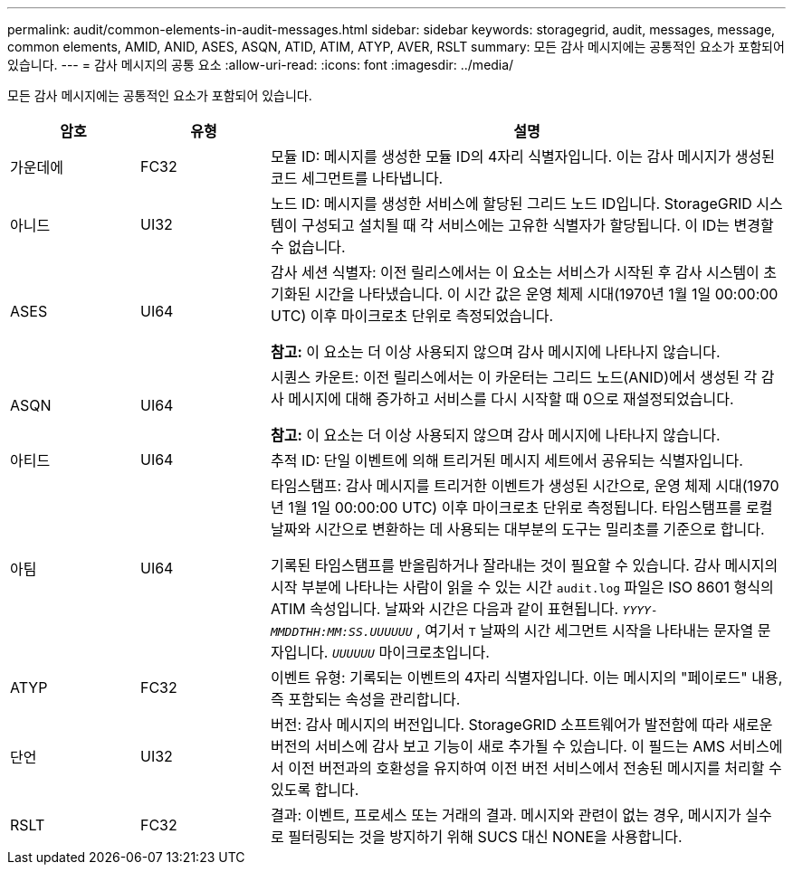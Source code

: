 ---
permalink: audit/common-elements-in-audit-messages.html 
sidebar: sidebar 
keywords: storagegrid, audit, messages, message, common elements, AMID, ANID, ASES, ASQN, ATID, ATIM, ATYP, AVER, RSLT 
summary: 모든 감사 메시지에는 공통적인 요소가 포함되어 있습니다. 
---
= 감사 메시지의 공통 요소
:allow-uri-read: 
:icons: font
:imagesdir: ../media/


[role="lead"]
모든 감사 메시지에는 공통적인 요소가 포함되어 있습니다.

[cols="1a,1a,4a"]
|===
| 암호 | 유형 | 설명 


 a| 
가운데에
 a| 
FC32
 a| 
모듈 ID: 메시지를 생성한 모듈 ID의 4자리 식별자입니다.  이는 감사 메시지가 생성된 코드 세그먼트를 나타냅니다.



 a| 
아니드
 a| 
UI32
 a| 
노드 ID: 메시지를 생성한 서비스에 할당된 그리드 노드 ID입니다.  StorageGRID 시스템이 구성되고 설치될 때 각 서비스에는 고유한 식별자가 할당됩니다.  이 ID는 변경할 수 없습니다.



 a| 
ASES
 a| 
UI64
 a| 
감사 세션 식별자: 이전 릴리스에서는 이 요소는 서비스가 시작된 후 감사 시스템이 초기화된 시간을 나타냈습니다.  이 시간 값은 운영 체제 시대(1970년 1월 1일 00:00:00 UTC) 이후 마이크로초 단위로 측정되었습니다.

*참고:* 이 요소는 더 이상 사용되지 않으며 감사 메시지에 나타나지 않습니다.



 a| 
ASQN
 a| 
UI64
 a| 
시퀀스 카운트: 이전 릴리스에서는 이 카운터는 그리드 노드(ANID)에서 생성된 각 감사 메시지에 대해 증가하고 서비스를 다시 시작할 때 0으로 재설정되었습니다.

*참고:* 이 요소는 더 이상 사용되지 않으며 감사 메시지에 나타나지 않습니다.



 a| 
아티드
 a| 
UI64
 a| 
추적 ID: 단일 이벤트에 의해 트리거된 메시지 세트에서 공유되는 식별자입니다.



 a| 
아팀
 a| 
UI64
 a| 
타임스탬프: 감사 메시지를 트리거한 이벤트가 생성된 시간으로, 운영 체제 시대(1970년 1월 1일 00:00:00 UTC) 이후 마이크로초 단위로 측정됩니다.  타임스탬프를 로컬 날짜와 시간으로 변환하는 데 사용되는 대부분의 도구는 밀리초를 기준으로 합니다.

기록된 타임스탬프를 반올림하거나 잘라내는 것이 필요할 수 있습니다.  감사 메시지의 시작 부분에 나타나는 사람이 읽을 수 있는 시간 `audit.log` 파일은 ISO 8601 형식의 ATIM 속성입니다.  날짜와 시간은 다음과 같이 표현됩니다. `_YYYY-MMDDTHH:MM:SS.UUUUUU_` , 여기서 `T` 날짜의 시간 세그먼트 시작을 나타내는 문자열 문자입니다. `_UUUUUU_` 마이크로초입니다.



 a| 
ATYP
 a| 
FC32
 a| 
이벤트 유형: 기록되는 이벤트의 4자리 식별자입니다.  이는 메시지의 "페이로드" 내용, 즉 포함되는 속성을 관리합니다.



 a| 
단언
 a| 
UI32
 a| 
버전: 감사 메시지의 버전입니다.  StorageGRID 소프트웨어가 발전함에 따라 새로운 버전의 서비스에 감사 보고 기능이 새로 추가될 수 있습니다.  이 필드는 AMS 서비스에서 이전 버전과의 호환성을 유지하여 이전 버전 서비스에서 전송된 메시지를 처리할 수 있도록 합니다.



 a| 
RSLT
 a| 
FC32
 a| 
결과: 이벤트, 프로세스 또는 거래의 결과.  메시지와 관련이 없는 경우, 메시지가 실수로 필터링되는 것을 방지하기 위해 SUCS 대신 NONE을 사용합니다.

|===